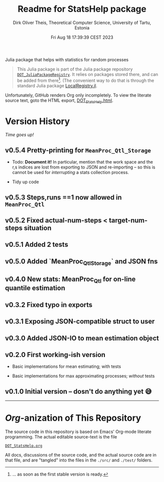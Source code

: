 #+TITLE:  Readme for StatsHelp package
#+AUTHOR: Dirk Oliver Theis, Theoretical Computer Science, University of Tartu, Estonia
#+DATE: Fri Aug 18 17:39:39 CEST 2023

Julia package that helps with statistics for random processes

#+BEGIN_QUOTE
This Julia package is part of the Julia package repository [[https://github.com/dojt/DOT_JuliaPackageRegistry][~DOT_JuliaPackageRegistry~]].  It relies on packages stored
there, and can be added from there[fn:1].  (The convenient way to do that is through the standard Julia package
[[https://github.com/GunnarFarneback/LocalRegistry.jl][LocalRegistry.jl]].
#+END_QUOTE

Unfortunately, GitHub renders Org only incompletely.  To view the literate source text, goto the HTML export,
[[./DOT_StatsHelp.html][DOT_StatsHelp.html]].


[fn:1] ... as soon as the first stable version is ready.

* Version History

/Time goes up!/


** *v0.5.4*  Pretty-printing for ~MeanProc_Qtl_Storage~

    + Todo: *Document it!* In particular, mention that the work space and the r,s indices are lost from exporting
      to JSON and re-importing -- so this is cannot be used for /interrupting/ a stats collection process.

    + Tidy up code


** *v0.5.3*  Steps,runs ==1 now allowed in ~MeanProc_Qtl~

** *v0.5.2*  Fixed actual-num-steps < target-num-steps situation

** *v0.5.1*  Added 2 tests

** *v0.5.0*  Added `MeanProc_Qtl_Storage` and JSON fns

** *v0.4.0*  New stats: MeanProc_Qtl for on-line quantile estimation

** *v0.3.2*  Fixed typo in exports

** *v0.3.1*  Exposing JSON-compatible struct to user

** *v0.3.0*  Added JSON-IO to mean estimation object

** *v0.2.0*  First working-ish version

    + Basic implementations for mean estimating; with tests

    + Basic implementations for max approximating processes; /without/ tests

** *v0.1.0*  Initial version -- dosn't do anything yet 😅

----------------------------------------------------------------------------------------------------


* /Org/-anization of This Repository

  The source code in this repository is based on Emacs' Org-mode literate programming.  The actual editable
  source-text is the file
  #+BEGIN_CENTER
  [[./DOT_StatsHelp.org][~DOT_StatsHelp.org~]]
  #+END_CENTER
  All docs, discussions of the source code, and the actual source code are in that file, and are "tangled" into the
  files in the ~./src/~ and ~./test/~ folders.

# Local Variables:
# fill-column: 115
# End:
